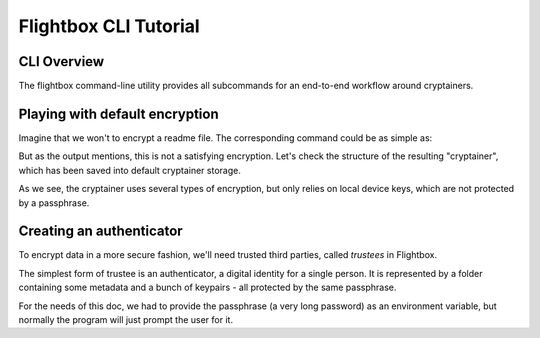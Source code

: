 Flightbox CLI Tutorial
===================================

CLI Overview
-----------------

The flightbox command-line utility provides all subcommands for an end-to-end workflow around cryptainers.

.. command-output:: flightbox -h


Playing with default encryption
--------------------------------

Imagine that we won't to encrypt a readme file. The corresponding command could be as simple as:

.. command-output:: flightbox encrypt readme.rst

But as the output mentions, this is not a satisfying encryption.
Let's check the structure of the resulting "cryptainer", which has been saved into default cryptainer storage.

.. command-output:: flightbox cryptainer list

.. command-output:: flightbox cryptainer summarize readme.rst.crypt

As we see, the cryptainer uses several types of encryption, but only relies on local device keys, which are not protected by a passphrase.


Creating an authenticator
--------------------------------

To encrypt data in a more secure fashion, we'll need trusted third parties, called `trustees` in Flightbox.

The simplest form of trustee is an authenticator, a digital identity for a single person. It is represented by a folder containing some metadata and a bunch of keypairs - all protected by the same passphrase.

.. command-output:: flightbox authenticator create ~/mysphinxdocauthenticator --owner "John Doe" --passphrase-hint "Some hint"

For the needs of this doc, we had to provide the passphrase (a very long password) as an environment variable, but normally the program will just prompt the user for it.



